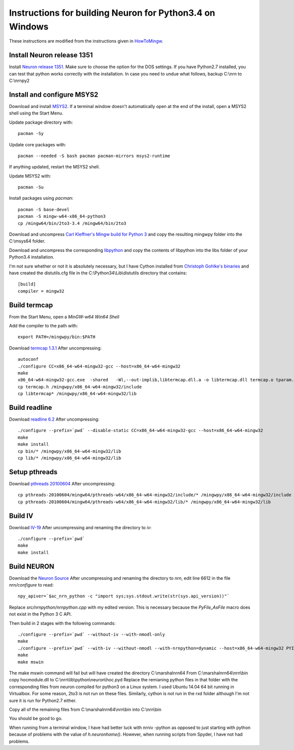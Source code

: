 =========================================================
Instructions for building Neuron for Python3.4 on Windows
=========================================================


These instructions are modified from the instructions given in `HowToMingw <http://www.neuron.yale.edu/hg/neuron/nrn/file/c92ef98299b0/howtomingw>`_.


Install Neuron release 1351
---------------------------

Install `Neuron release 1351 <http://www.neuron.yale.edu/ftp/neuron/versions/v7.4/nrn-7.4.x86_64-w64-mingw32-setup.exe>`_.
Make sure to choose the option for the DOS settings. If you have Python2.7
installed, you can test that python works correctly with the installation. In
case you need to undue what follows, backup C:\\nrn to C:\\nrnpy2


Install and configure MSYS2
---------------------------

Download and install `MSYS2 <http://sourceforge.net/projects/msys2/files/latest/download>`_.
If a terminal window doesn't automatically open at the end of the install, open
a MSYS2 shell using the Start Menu.

Update package directory with::

   pacman -Sy

Update core packages with::

   pacman --needed -S bash pacman pacman-mirrors msys2-runtime

If anything updated, restart the MSYS2 shell.

Update MSYS2 with::

   pacman -Su

Install packages using `pacman`::

   pacman -S base-devel
   pacman -S mingw-w64-x86_64-python3
   cp /mingw64/bin/2to3-3.4 /mingw64/bin/2to3


Download and uncompress `Carl Kleffner's Mingw build for Python 3 <https://bitbucket.org/carlkl/mingw-w64-for-python/downloads/mingwpy_amd64_vc100.7z>`_
and copy the resulting mingwpy folder into the C:\\msys64 folder.

Download and uncompress the corresponding `libpython <https://bitbucket.org/carlkl/mingw-w64-for-python/downloads/libpython-cp34-none-win_amd64.7z>`_
and copy the contents of libpython into the libs folder of your Python3.4 installation.

I'm not sure whether or not it is absolutely necessary, but I have Cython installed from
`Christoph Gohlke's binaries <http://www.lfd.uci.edu/~gohlke/pythonlibs/>`_ and have created
the distutils.cfg file in the C:\\Python34\\Lib\\distutils directory that contains::

   [build]
   compiler = mingw32


Build termcap
-------------

From the Start Menu, open a `MinGW-w64 Win64 Shell` 

Add the compiler to the path with::

   export PATH=/mingwpy/bin:$PATH
  
Download `termcap 1.3.1 <http://ftp.gnu.org/gnu/termcap/termcap-1.3.1.tar.gz>`_
After uncompressing:: 

   autoconf
   ./configure CC=x86_64-w64-mingw32-gcc --host=x86_64-w64-mingw32
   make
   x86_64-w64-mingw32-gcc.exe  -shared   -Wl,--out-implib,libtermcap.dll.a -o libtermcap.dll termcap.o tparam.o version.o
   cp termcap.h /mingwpy/x86_64-w64-mingw32/include
   cp libtermcap* /mingwpy/x86_64-w64-mingw32/lib


Build readline
--------------

Download `readline 6.2 <http://ftp.gnu.org/gnu/readline/readline-6.2.tar.gz>`_
After uncompressing::
 
   ./configure --prefix=`pwd` --disable-static CC=x86_64-w64-mingw32-gcc --host=x86_64-w64-mingw32
   make
   make install
   cp bin/* /mingwpy/x86_64-w64-mingw32/lib
   cp lib/* /mingwpy/x86_64-w64-mingw32/lib


Setup pthreads
--------------

Download `pthreads 20100604 <http://sourceforge.net/projects/mingw-w64/files/External%20binary%20packages%20%28Win64%20hosted%29/pthreads/pthreads-20100604.zip/download>`_
After uncompressing::

   cp pthreads-20100604/mingw64/pthreads-w64/x86_64-w64-mingw32/include/* /mingwpy/x86_64-w64-mingw32/include
   cp pthreads-20100604/mingw64/pthreads-w64/x86_64-w64-mingw32/lib/* /mingwpy/x86_64-w64-mingw32/lib


Build IV
--------

Download `IV-19 <http://www.neuron.yale.edu/ftp/neuron/versions/v7.4/v7.4.rel-1341/iv-19.tar.gz>`_
After uncompressing and renaming the directory to `iv`::

   ./configure --prefix=`pwd`
   make
   make install
  
  
Build NEURON
------------

Download the `Neuron Source <http://www.neuron.yale.edu/ftp/neuron/versions/v7.4/v7.4.rel-1341/nrn-7.4.rel-1351.tar.gz>`_
After uncompressing and renaming the directory to `nrn`, 
edit line 6612 in the file `nrn/configure` to read::

   npy_apiver=`$ac_nrn_python -c "import sys;sys.stdout.write(str(sys.api_version))"`

Replace `src/nrnpython/nrnpython.cpp` with my edited version. This is necessary
because the `PyFile_AsFile` macro does not exist in the Python 3 C API.

Then build in 2 stages with the following commands::

   ./configure --prefix=`pwd` --without-iv --with-nmodl-only
   make
   ./configure --prefix=`pwd` --with-iv --without-nmodl --with-nrnpython=dynamic --host=x86_64-w64-mingw32 PYINCDIR=/c/Python34/include PYLIBDIR=/c/Python34/libs PYLIB='-L/c/Python34/libs -lpython34' PYLIBLINK='-L/c/Python34/libs -lpython34'
   make
   make mswin
  
The make mswin command will fail but will have created the directory C:\\marshalnrn64
From C:\\marshalnrn64\\nrn\\bin copy hocmodule.dll to C:\\nrn\\lib\\python\\neuron\\hoc.pyd
Replace the remianing python files in that folder with the corresponding files
from neuron compiled for python3 on a Linux system. I used Ubuntu 14.04 64 bit
running in Virtualbox. For some reason, 2to3 is not run on these files.
Similarly, cython is not run in the rxd folder although I'm not sure it is run
for Python2.7 either.

Copy all of the remaining files from C:\\marshalnrn64\\nrn\\bin into C:\\nrn\\bin 
  
You should be good to go.  
  
When running from a terminal window, I have had better luck with nrniv -python
as opposed to just starting with python because of problems with the value of
`h.neuronhome()`. However, when running scripts from Spyder, I have not had
problems.